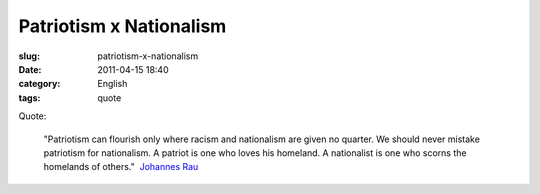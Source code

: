 Patriotism x Nationalism
########################
:slug: patriotism-x-nationalism
:date: 2011-04-15 18:40
:category: English
:tags: quote

Quote:

    "Patriotism can flourish only where racism and nationalism are given
    no quarter. We should never mistake patriotism for nationalism. A
    patriot is one who loves his homeland. A nationalist is one who
    scorns the homelands of others."  `Johannes
    Rau <https://secure.wikimedia.org/wikipedia/en/wiki/Johannes_Rau>`__
